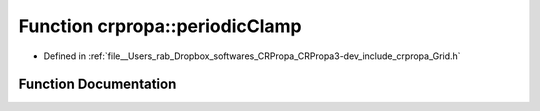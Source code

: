 .. _exhale_function_namespacecrpropa_1a40c64acf5922cfe05f6b5a82d008b201:

Function crpropa::periodicClamp
===============================

- Defined in :ref:`file__Users_rab_Dropbox_softwares_CRPropa_CRPropa3-dev_include_crpropa_Grid.h`


Function Documentation
----------------------


.. doxygenfunction:: crpropa::periodicClamp(double, int, int&, int&)

